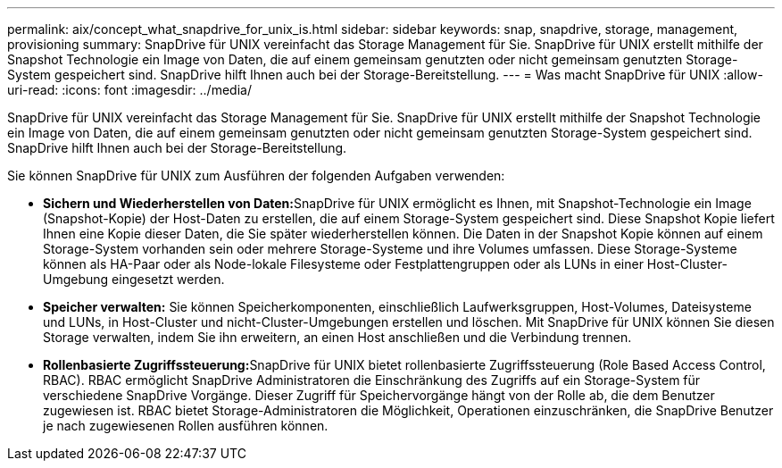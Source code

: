 ---
permalink: aix/concept_what_snapdrive_for_unix_is.html 
sidebar: sidebar 
keywords: snap, snapdrive, storage, management, provisioning 
summary: SnapDrive für UNIX vereinfacht das Storage Management für Sie. SnapDrive für UNIX erstellt mithilfe der Snapshot Technologie ein Image von Daten, die auf einem gemeinsam genutzten oder nicht gemeinsam genutzten Storage-System gespeichert sind. SnapDrive hilft Ihnen auch bei der Storage-Bereitstellung. 
---
= Was macht SnapDrive für UNIX
:allow-uri-read: 
:icons: font
:imagesdir: ../media/


[role="lead"]
SnapDrive für UNIX vereinfacht das Storage Management für Sie. SnapDrive für UNIX erstellt mithilfe der Snapshot Technologie ein Image von Daten, die auf einem gemeinsam genutzten oder nicht gemeinsam genutzten Storage-System gespeichert sind. SnapDrive hilft Ihnen auch bei der Storage-Bereitstellung.

Sie können SnapDrive für UNIX zum Ausführen der folgenden Aufgaben verwenden:

* **Sichern und Wiederherstellen von Daten:**SnapDrive für UNIX ermöglicht es Ihnen, mit Snapshot-Technologie ein Image (Snapshot-Kopie) der Host-Daten zu erstellen, die auf einem Storage-System gespeichert sind. Diese Snapshot Kopie liefert Ihnen eine Kopie dieser Daten, die Sie später wiederherstellen können. Die Daten in der Snapshot Kopie können auf einem Storage-System vorhanden sein oder mehrere Storage-Systeme und ihre Volumes umfassen. Diese Storage-Systeme können als HA-Paar oder als Node-lokale Filesysteme oder Festplattengruppen oder als LUNs in einer Host-Cluster-Umgebung eingesetzt werden.
* *Speicher verwalten:* Sie können Speicherkomponenten, einschließlich Laufwerksgruppen, Host-Volumes, Dateisysteme und LUNs, in Host-Cluster und nicht-Cluster-Umgebungen erstellen und löschen. Mit SnapDrive für UNIX können Sie diesen Storage verwalten, indem Sie ihn erweitern, an einen Host anschließen und die Verbindung trennen.
* **Rollenbasierte Zugriffssteuerung:**SnapDrive für UNIX bietet rollenbasierte Zugriffssteuerung (Role Based Access Control, RBAC). RBAC ermöglicht SnapDrive Administratoren die Einschränkung des Zugriffs auf ein Storage-System für verschiedene SnapDrive Vorgänge. Dieser Zugriff für Speichervorgänge hängt von der Rolle ab, die dem Benutzer zugewiesen ist. RBAC bietet Storage-Administratoren die Möglichkeit, Operationen einzuschränken, die SnapDrive Benutzer je nach zugewiesenen Rollen ausführen können.

